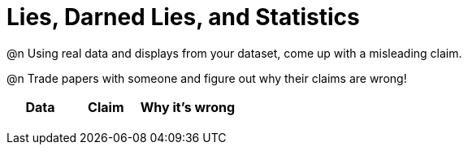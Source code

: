 = Lies, Darned Lies, and Statistics

++++
<style>
	img { width: 400px !important; }
</style>
++++

@n Using real data and displays from your dataset, come up with a misleading claim.

@n Trade papers with someone and figure out why their claims are wrong!

[.FillVerticalSpace, cols="12a,12a,18a",stripes="none",options="header"]

|===
| Data 	| Claim | Why it's wrong
|	| 		|
|	| 		|
|	| 		|
|	| 		|
|===

